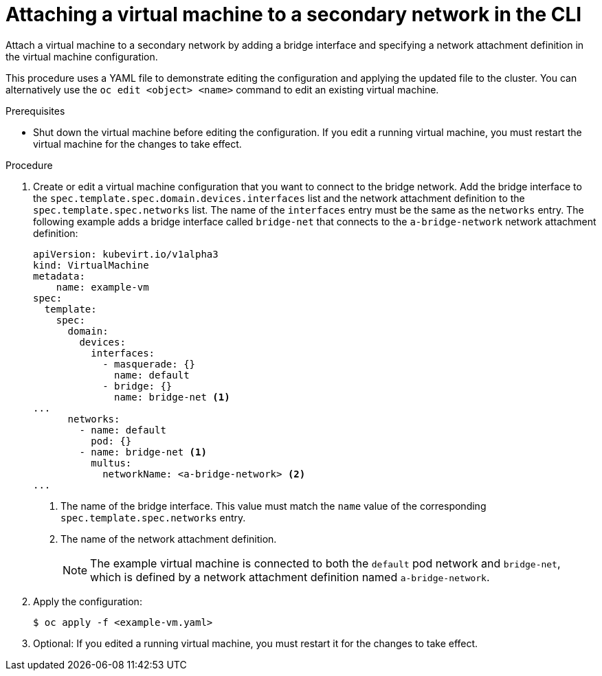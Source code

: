 // Module included in the following assemblies:
//
// * virt/virtual_machines/vm_networking/virt-attaching-vm-multiple-networks.adoc

:_content-type: PROCEDURE
[id="virt-attaching-vm-secondary-network-cli_{context}"]
= Attaching a virtual machine to a secondary network in the CLI

Attach a virtual machine to a secondary network by adding a bridge interface and specifying a network attachment definition in the virtual machine configuration.

This procedure uses a YAML file to demonstrate editing the configuration and applying the updated file to the cluster. You can alternatively use the `oc edit <object> <name>` command to edit an existing virtual machine.

.Prerequisites

* Shut down the virtual machine before editing the configuration. If you edit a running virtual machine, you must restart the virtual machine for the changes to take effect.

.Procedure

. Create or edit a virtual machine configuration that you want to connect to the bridge network. Add the bridge interface to the `spec.template.spec.domain.devices.interfaces` list and the network attachment definition to the `spec.template.spec.networks` list. The name of the `interfaces` entry must be the same as the `networks` entry. The following example adds a bridge interface called `bridge-net` that connects to the `a-bridge-network` network attachment definition:
+
[source,yaml]
----
apiVersion: kubevirt.io/v1alpha3
kind: VirtualMachine
metadata:
    name: example-vm
spec:
  template:
    spec:
      domain:
        devices:
          interfaces:
            - masquerade: {}
              name: default
            - bridge: {}
              name: bridge-net <1>
...
      networks:
        - name: default
          pod: {}
        - name: bridge-net <1>
          multus:
            networkName: <a-bridge-network> <2>
...
----
<1> The name of the bridge interface. This value must match the `name` value of the corresponding `spec.template.spec.networks` entry.
<2> The name of the network attachment definition.
+
[NOTE]
====
The example virtual machine is connected to both the `default` pod network and `bridge-net`, which is defined by a network attachment definition named `a-bridge-network`.
====

. Apply the configuration:
+
[source,terminal]
----
$ oc apply -f <example-vm.yaml>
----

. Optional: If you edited a running virtual machine, you must restart it for the changes to take effect.
